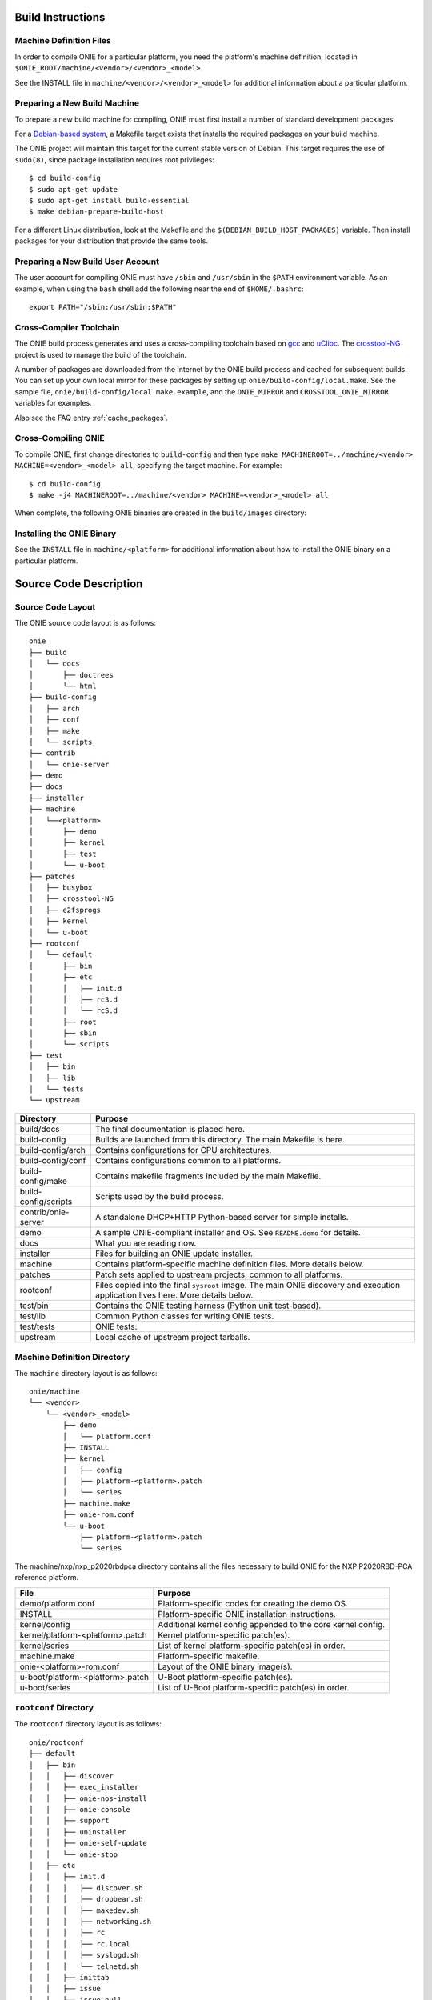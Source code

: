 .. Copyright (C) 2014,2015,2016,2017 Curt Brune <curt@cumulusnetworks.com>
   Copyright (C) 2014 Pete Bratach <pete@cumulusnetworks.com>
   SPDX-License-Identifier:     GPL-2.0

Build Instructions
==================

Machine Definition Files
------------------------

In order to compile ONIE for a particular platform, you need the
platform's machine definition, located in
``$ONIE_ROOT/machine/<vendor>/<vendor>_<model>``.

See the INSTALL file in ``machine/<vendor>/<vendor>_<model>`` for
additional information about a particular platform.

Preparing a New Build Machine
-----------------------------

To prepare a new build machine for compiling, ONIE must first install a
number of standard development packages.

For a `Debian-based system <http://www.debian.org/>`_, a Makefile
target exists that installs the required packages on your build machine.

The ONIE project will maintain this target for the current stable
version of Debian.  This target requires the use of ``sudo(8)``, since
package installation requires root privileges::

  $ cd build-config
  $ sudo apt-get update
  $ sudo apt-get install build-essential
  $ make debian-prepare-build-host

For a different Linux distribution, look at the Makefile and the
``$(DEBIAN_BUILD_HOST_PACKAGES)`` variable.  Then install packages for
your distribution that provide the same tools.

Preparing a New Build User Account
----------------------------------

The user account for compiling ONIE must have ``/sbin`` and ``/usr/sbin``
in the ``$PATH`` environment variable.  As an example, when using the
``bash`` shell add the following near the end of ``$HOME/.bashrc``::

  export PATH="/sbin:/usr/sbin:$PATH"

Cross-Compiler Toolchain
------------------------

The ONIE build process generates and uses a cross-compiling toolchain
based on `gcc <http://gcc.gnu.org/>`_ and `uClibc
<http://www.uclibc.org/>`_.  The `crosstool-NG
<http://crosstool-ng.org/>`_ project is used to manage the build
of the toolchain.

A number of packages are downloaded from the Internet by the ONIE
build process and cached for subsequent builds. You can set up your
own local mirror for these packages by setting up
``onie/build-config/local.make``.  See the sample file,
``onie/build-config/local.make.example``, and the ``ONIE_MIRROR`` and
``CROSSTOOL_ONIE_MIRROR`` variables for examples.

Also see the FAQ entry :ref:`cache_packages`.

Cross-Compiling ONIE
--------------------

To compile ONIE, first change directories to ``build-config`` and then
type ``make MACHINEROOT=../machine/<vendor> MACHINE=<vendor>_<model>
all``, specifying the target machine.  For example::

  $ cd build-config
  $ make -j4 MACHINEROOT=../machine/<vendor> MACHINE=<vendor>_<model> all

When complete, the following ONIE binaries are created in the ``build/images``
directory:

.. _onie_build_products:

.. csv-table:: ONIE Build Products
  :header: "File", "Purpose"
  :delim: |

  onie-<platform>-<revision>.bin | Raw binary, suitable for NOR flash programming
  onie-updater-<platform>-<revision> | ONIE updater, for use with the ONIE update mechanism

Installing the ONIE Binary
--------------------------

See the ``INSTALL`` file in ``machine/<platform>`` for additional information
about how to install the ONIE binary on a particular platform.

Source Code Description
=======================

Source Code Layout
------------------

The ONIE source code layout is as follows::

  onie
  ├── build
  │   └── docs
  │       ├── doctrees
  │       └── html
  ├── build-config
  │   ├── arch
  │   ├── conf
  │   ├── make
  │   └── scripts
  ├── contrib
  │   └── onie-server
  ├── demo
  ├── docs
  ├── installer
  ├── machine
  │   └──<platform> 
  │       ├── demo
  │       ├── kernel
  │       ├── test
  │       └── u-boot
  ├── patches
  │   ├── busybox
  │   ├── crosstool-NG
  │   ├── e2fsprogs
  │   ├── kernel
  │   └── u-boot
  ├── rootconf
  │   └── default
  │       ├── bin
  │       ├── etc
  │       │   ├── init.d
  │       │   ├── rc3.d
  │       │   └── rcS.d
  │       ├── root
  │       ├── sbin
  │       └── scripts
  ├── test
  │   ├── bin
  │   ├── lib
  │   └── tests
  └── upstream

====================  =======
Directory             Purpose
====================  =======
build/docs            The final documentation is placed here.
build-config          Builds are launched from this directory.  The main Makefile is here.
build-config/arch     Contains configurations for CPU architectures.
build-config/conf     Contains configurations common to all platforms.
build-config/make     Contains makefile fragments included by the main Makefile.
build-config/scripts  Scripts used by the build process.
contrib/onie-server   A standalone DHCP+HTTP Python-based server for simple installs.
demo                  A sample ONIE-compliant installer and OS. See ``README.demo`` for details.
docs                  What you are reading now.
installer             Files for building an ONIE update installer.
machine               Contains platform-specific machine definition files. More details below.
patches               Patch sets applied to upstream projects, common to all platforms.
rootconf              Files copied into the final ``sysroot`` image. The main ONIE discovery
                      and execution application lives here.  More details below.
test/bin              Contains the ONIE testing harness (Python unit test-based).
test/lib              Common Python classes for writing ONIE tests.
test/tests            ONIE tests.
upstream              Local cache of upstream project tarballs.
====================  =======


Machine Definition Directory
----------------------------

The ``machine`` directory layout is as follows::

  onie/machine
  └── <vendor>
      └── <vendor>_<model>
          ├── demo
          │   └── platform.conf
          ├── INSTALL
          ├── kernel
          │   ├── config
          │   ├── platform-<platform>.patch
          │   └── series
          ├── machine.make
          ├── onie-rom.conf
          └── u-boot
              ├── platform-<platform>.patch
              └── series

The machine/nxp/nxp_p2020rbdpca directory contains all the files
necessary to build ONIE for the NXP P2020RBD-PCA reference platform.

================================   =======
File                               Purpose
================================   =======
demo/platform.conf                 Platform-specific codes for creating the demo OS.
INSTALL                            Platform-specific ONIE installation instructions.
kernel/config                      Additional kernel config appended to the core kernel config.
kernel/platform-<platform>.patch   Kernel platform-specific patch(es).
kernel/series                      List of kernel platform-specific patch(es) in order.
machine.make                       Platform-specific makefile.
onie-<platform>-rom.conf           Layout of the ONIE binary image(s).
u-boot/platform-<platform>.patch   U-Boot platform-specific patch(es).
u-boot/series                      List of U-Boot platform-specific patch(es) in order.
================================   =======


``rootconf`` Directory
----------------------

The ``rootconf`` directory layout is as follows::

  onie/rootconf
  ├── default
  │   ├── bin
  │   │   ├── discover
  │   │   ├── exec_installer
  │   │   ├── onie-nos-install
  │   │   ├── onie-console
  │   │   ├── support
  │   │   ├── uninstaller
  │   │   ├── onie-self-update
  │   │   └── onie-stop
  │   ├── etc
  │   │   ├── init.d
  │   │   │   ├── discover.sh
  │   │   │   ├── dropbear.sh
  │   │   │   ├── makedev.sh
  │   │   │   ├── networking.sh
  │   │   │   ├── rc
  │   │   │   ├── rc.local
  │   │   │   ├── syslogd.sh
  │   │   │   └── telnetd.sh
  │   │   ├── inittab
  │   │   ├── issue
  │   │   ├── issue.null
  │   │   ├── mtab
  │   │   ├── passwd
  │   │   ├── profile
  │   │   ├── rc3.d
  │   │   │   ├── S10dropbear.sh -> ../init.d/dropbear.sh
  │   │   │   ├── S10telnetd.sh -> ../init.d/telnetd.sh
  │   │   │   └── S50discover.sh -> ../init.d/discover.sh
  │   │   ├── rcS.d
  │   │   │   ├── S01makedev.sh -> ../init.d/makedev.sh
  │   │   │   ├── S05rc.local -> ../init.d/rc.local
  │   │   │   ├── S10networking.sh -> ../init.d/networking.sh
  │   │   │   └── S20syslogd.sh -> ../init.d/syslogd.sh
  │   │   └── syslog.conf
  │   ├── root
  │   ├── sbin
  │   │   └── boot-failure
  │   └── scripts
  │       ├── functions
  │       ├── udhcp4_net
  │       └── udhcp4_sd
  └── install

The contents of the ``default`` directory are copied to the ``sysroot``
verbatim during the build process.

==========================  =======
File                        Purpose
==========================  =======
bin/discover                Image discovery script. Feeds into ``exec_installer``.
bin/exec_installer          Downloads and executes an installer image.
bin/onie-nos-install        CLI for explicitly specifying an NOS URL to use for the install.
bin/support                 CLI that generates a tarball of useful system information.
bin/uninstaller             Executed during uninstall operations.
bin/onie-self-update        CLI for explicit specifying an ONIE update URL to use for the install.
bin/onie-stop               CLI for disabling discovery mode.  Terminates the discovery process.
etc/init.d                  Various initialization scripts.
etc/inittab                 Standard Linux initialization script.
etc/issue                   Standard Linux logon customization file.
etc/mtab                    Standard Linux file listing mounted file systems.
etc/passwd                  Standard Linux database file listing users authorized to access the system.
etc/profile                 Standard Linux file listing users of the system.
etc/rcS.d/S01makedev.sh     Creates the usual Linux kernel devices and file systems.
etc/rcS.d/S05rc.local       Standard Linux script to start ``rc.local``.
etc/rcS.d/S10networking.sh  Brings up the Ethernet management interface.
etc/rcS.d/S20syslogd.sh     Starts the ``syslogd`` service.
etc/rc3.c/S10dropbear.sh    Starts the ``dropbear`` SSH service.
etc/rc3.d/S10telnetd.sh     Starts the ``telnet`` service.
etc/rc3.d/S50discover.sh    Starts the ONIE discovery service.
install                     The installer file.                     
scripts                     General helper scripts, sourced by other scripts.
==========================  =======
